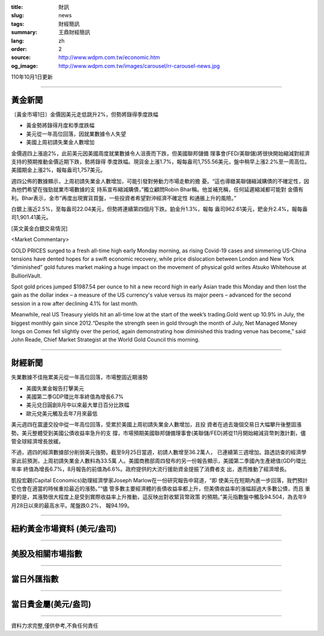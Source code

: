 :title: 財訊
:slug: news
:tags: 財經簡訊
:summary: 王鼎財經簡訊
:lang: zh
:order: 2
:source: http://www.wdpm.com.tw/economic.htm
:og_image: http://www.wdpm.com.tw/images/carousel/rr-carousel-news.jpg

110年10月1日更新

----

黃金新聞
++++++++

〔黃金市場1日〕金價因美元走低跳升2%，但勢將錄得季度跌幅

* 黃金勢將錄得月度和季度跌幅
* 美元從一年高位回落，因就業數據令人失望
* 美國上周初請失業金人數增加

金價週四上漲逾2%，此前美元因美國周度就業數據令人沮喪而下跌，但美國聯邦儲備
理事會(FED/美聯儲)將很快開始縮減對經濟支持的預期推動金價近期下跌，勢將錄得
季度跌幅。現貨金上漲1.7%，報每盎司1,755.56美元，盤中稍早上漲2.2%至一周高位。
美國期金上漲2%，報每盎司1,757美元。

週四公佈的數據顯示，上周初請失業金人數增加，可能引發對勞動力市場走軟的擔
憂。“這也導緻美聯儲縮減購債的不確定性，因為他們希望在強勁就業市場數據的支
持系宣布縮減購債，”獨立顧問Robin Bhar稱。他並補充稱，任何延遲縮減都可能對
金價有利。Bhar表示，金市“再度出現實貨買盤，一些投資者希望對沖經濟不確定性
和通脹上升的風險。”

白銀上漲近2.5%，至每盎司22.04美元，但勢將連續第四個月下跌。鉑金升1.3%，報每
盎司962.61美元，鈀金升2.4%，報每盎司1,901.41美元。








[英文黃金白銀交易情況]

<Market Commentary>

GOLD PRICES surged to a fresh all-time high early Monday morning, as 
rising Covid-19 cases and simmering US-China tensions have dented hopes 
for a swift economic recovery, while price dislocation between London and 
New York “diminished” gold futures market making a huge impact on the 
movement of physical gold writes Atsuko Whitehouse at BullionVault.
 
Spot gold prices jumped $1987.54 per ounce to hit a new record high in 
early Asian trade this Monday and then lost the gain as the dollar 
index – a measure of the US currency's value versus its major 
peers – advanced for the second session in a row after declining 4.1% 
for last month.
 
Meanwhile, real US Treasury yields hit an all-time low at the start of 
the week’s trading.Gold went up 10.9% in July, the biggest monthly gain 
since 2012.“Despite the strength seen in gold through the month of July, 
Net Managed Money longs on Comex fell slightly over the period, again 
demonstrating how diminished this trading venue has become,” said John 
Reade, Chief Market Strategist at the World Gold Council this morning.

----

財經新聞
++++++++
失業數據不佳拖累美元從一年高位回落，市場整固近期漲勢

* 美國失業金報告打擊美元
* 美國第二季GDP環比年率終值為增長6.7%
* 美元兌日圓創8月中以來最大單日百分比跌幅
* 歐元兌美元觸及去年7月來最低

美元週四在震盪交投中從一年高位回落，受累於美國上周初請失業金人數增加，且投
資者在過去幾個交易日大幅攀升後整固漲勢。美元整體受到美國公債收益率急升的支
撐，市場預期美國聯邦儲備理事會(美聯儲/FED)將從11月開始縮減貨幣刺激計劃，儘
管全球經濟增長放緩。

不過，週四的經濟數據部分削弱美元強勢。截至9月25日當週，初請人數增至36.2萬人，
已連續第三週增加。路透訪查的經濟學家此前預測，上周初請失業金人數料為33.5萬
人。美國商務部周四發布的另一份報告顯示，美國第二季國內生產總值(GDP)環比年率
終值為增長6.7%，8月報告的前值為6.6%。政府提供的大流行援助資金提振了消費者支
出，進而推動了經濟增長。

凱投宏觀(Capital Economics)助理經濟學家Joseph Marlow在一份研究報告中寫道，“即
使美元在短期內進一步回落，我們預計它也會在適當的時候重拾最近的漲勢。”“儘
管多數主要經濟體的長債收益率都上升，但美債收益率的漲幅超過大多數公債，而且
重要的是，其漲勢很大程度上是受到實際收益率上升推動，這反映出對收緊貨幣政策
的預期。”美元指數盤中觸及94.504，為去年9月28日以來的最高水平。尾盤跌0.2%，
報94.199。




            


----

紐約黃金市場資料 (美元/盎司)
++++++++++++++++++++++++++++

.. raw:: html

  <A HREF="http://www.kitco.com/connecting.html">
  <IMG SRC="http://www.kitconet.com/images/quotes_4b2.gif" BORDER="0" ALT="[Most Recent Quotes from www.kitco.com]">
  </A>

----

美股及相關市場指數
++++++++++++++++++

.. raw:: html

  <!-- TradingView Widget BEGIN -->
  <div class="tradingview-widget-container">
    <div class="tradingview-widget-container__widget"></div>
    <div class="tradingview-widget-copyright"><a href="https://tw.tradingview.com/markets/indices/" rel="noopener" target="_blank"><span class="blue-text">指數行情</span></a>由TradingView提供</div>
    <script type="text/javascript" src="https://s3.tradingview.com/external-embedding/embed-widget-market-quotes.js" async>
    {
    "title": "指數",
    "width": 770,
    "height": 450,
    "locale": "zh_TW",
    "symbolsGroups": [
      {
        "name": "美國和加拿大",
        "symbols": [
          {
            "name": "FOREXCOM:SPXUSD",
            "displayName": "標準普爾500"
          },
          {
            "name": "FOREXCOM:NSXUSD",
            "displayName": "納斯達克100指數"
          },
          {
            "name": "CME_MINI:ES1!",
            "displayName": "E-迷你 標普指數期貨"
          },
          {
            "name": "INDEX:DXY",
            "displayName": "美元指數"
          },
          {
            "name": "FOREXCOM:DJI",
            "displayName": "道瓊斯 30"
          }
        ]
      },
      {
        "name": "歐洲",
        "symbols": [
          {
            "name": "INDEX:SX5E",
            "displayName": "歐元藍籌50"
          },
          {
            "name": "FOREXCOM:UKXGBP",
            "displayName": "富時100"
          },
          {
            "name": "INDEX:DEU30",
            "displayName": "德國DAX指數"
          },
          {
            "name": "INDEX:CAC40",
            "displayName": "法國 CAC 40 指數"
          },
          {
            "name": "INDEX:SMI"
          }
        ]
      },
      {
        "name": "亞太",
        "symbols": [
          {
            "name": "INDEX:NKY",
            "displayName": "日經225"
          },
          {
            "name": "INDEX:HSI",
            "displayName": "恆生"
          },
          {
            "name": "BSE:SENSEX",
            "displayName": "印度孟買指數"
          },
          {
            "name": "BSE:BSE500"
          },
          {
            "name": "INDEX:KSIC",
            "displayName": "韓國Kospi綜合指數"
          }
        ]
      }
    ],
    "colorTheme": "light"
  }
    </script>
  </div>
  <!-- TradingView Widget END -->

----

當日外匯指數
++++++++++++

.. raw:: html

  <!-- TradingView Widget BEGIN -->
  <div class="tradingview-widget-container">
    <div class="tradingview-widget-container__widget"></div>
    <div class="tradingview-widget-copyright"><a href="https://tw.tradingview.com/markets/currencies/forex-cross-rates/" rel="noopener" target="_blank"><span class="blue-text">外匯匯率</span></a>由TradingView提供</div>
    <script type="text/javascript" src="https://s3.tradingview.com/external-embedding/embed-widget-forex-cross-rates.js" async>
    {
    "width": "100%",
    "height": "100%",
    "currencies": [
      "EUR",
      "USD",
      "JPY",
      "GBP",
      "CNY",
      "TWD"
    ],
    "isTransparent": false,
    "colorTheme": "light",
    "locale": "zh_TW"
  }
    </script>
  </div>
  <!-- TradingView Widget END -->

----

當日貴金屬(美元/盎司)
+++++++++++++++++++++

.. raw:: html 

  <A HREF="http://www.kitco.com/connecting.html">
  <IMG SRC="http://www.kitconet.com/images/quotes_7a.gif" BORDER="0" ALT="[Most Recent Quotes from www.kitco.com]">
  </A>

----

資料力求完整,僅供參考,不負任何責任
